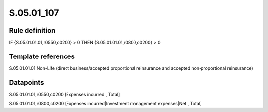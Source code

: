 ===========
S.05.01_107
===========

Rule definition
---------------

IF {S.05.01.01.01,r0550,c0200} > 0 THEN {S.05.01.01.01,r0800,c0200} > 0


Template references
-------------------

S.05.01.01.01 Non-Life (direct business/accepted proportional reinsurance and accepted non-proportional reinsurance)


Datapoints
----------

S.05.01.01.01,r0550,c0200 [Expenses incurred , Total]

S.05.01.01.01,r0800,c0200 [Expenses incurred|Investment management expenses|Net , Total]



